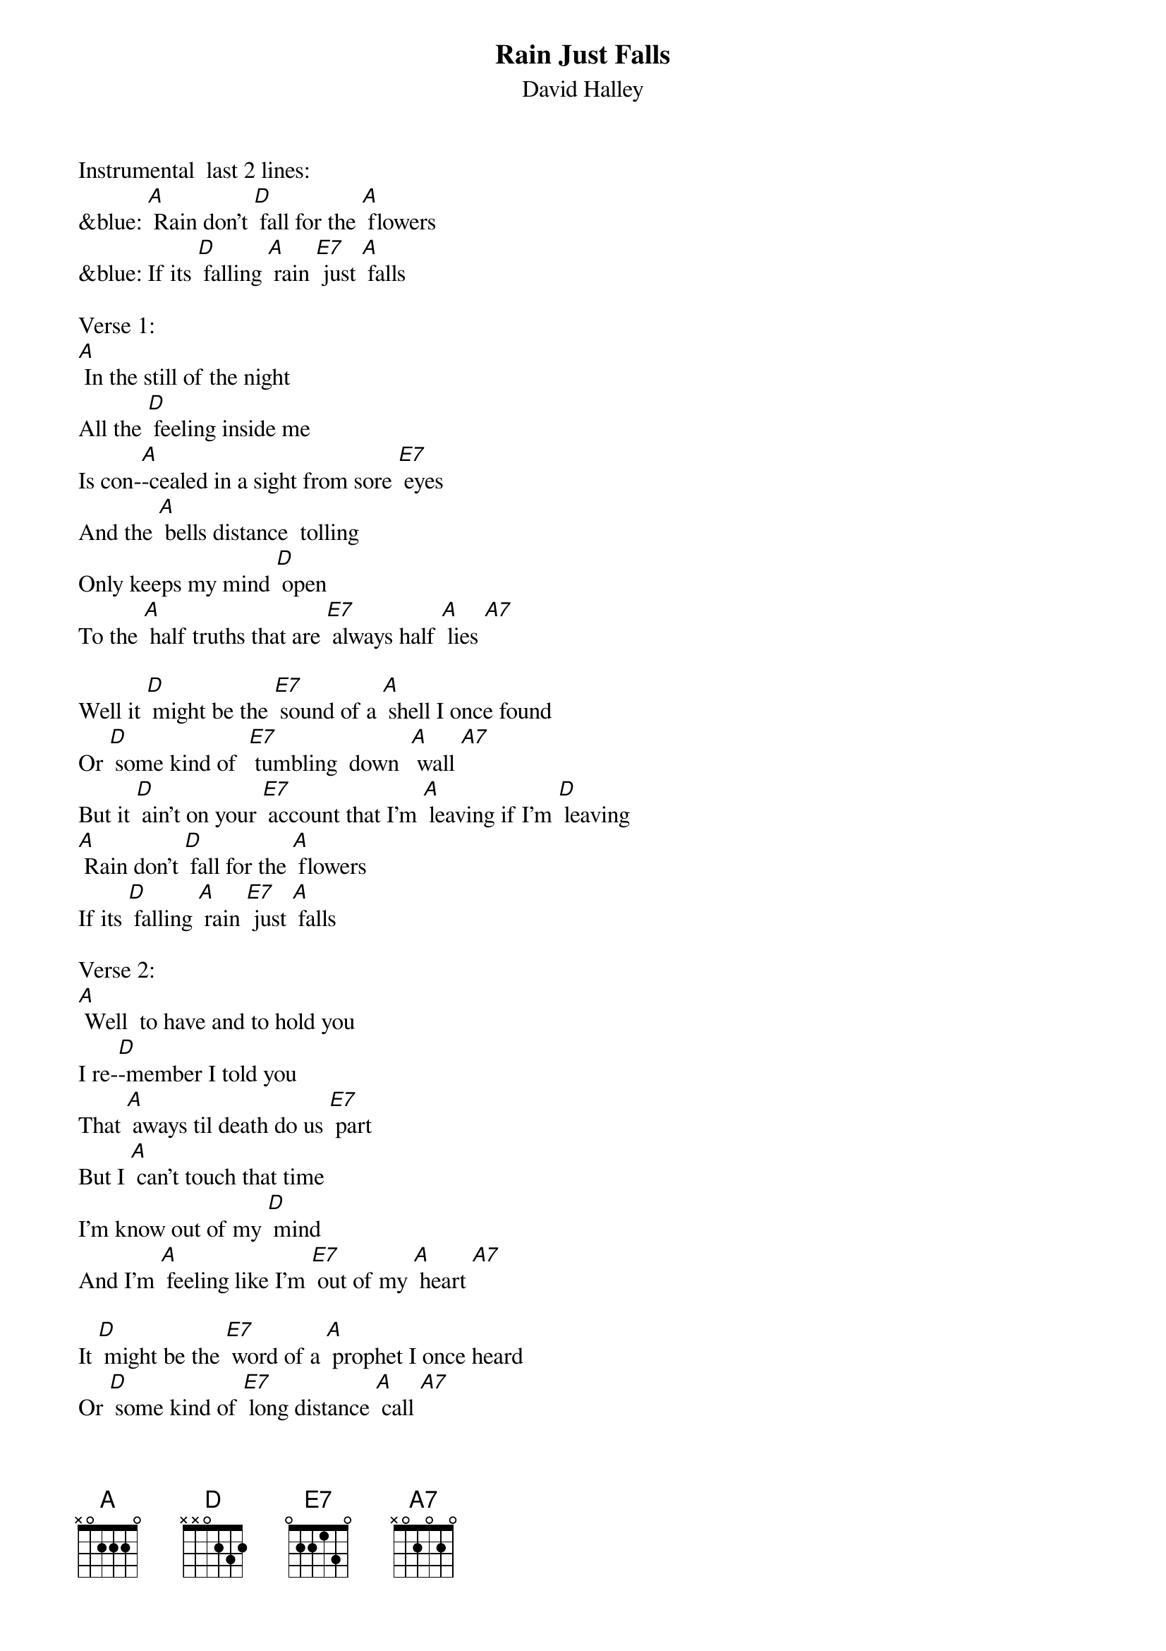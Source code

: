 {t: Rain Just Falls}
{st: David Halley}

Instrumental  last 2 lines:
&blue: [A] Rain don't [D] fall for the [A] flowers
&blue: If its [D] falling [A] rain [E7] just [A] falls

Verse 1:
[A] In the still of the night
All the [D] feeling inside me
Is con-[A]-cealed in a sight from sore [E7] eyes
And the [A] bells distance  tolling
Only keeps my mind [D] open
To the [A] half truths that are [E7] always half [A] lies [A7]

Well it [D] might be the [E7] sound of a [A] shell I once found
Or [D] some kind of  [E7] tumbling  down  [A] wall [A7]
But it [D] ain't on your [E7] account that I'm [A] leaving if I'm [D] leaving
[A] Rain don't [D] fall for the [A] flowers
If its [D] falling [A] rain [E7] just [A] falls

Verse 2:
[A] Well  to have and to hold you
I re-[D]-member I told you
That [A] aways til death do us [E7] part
But I [A] can't touch that time
I'm know out of my [D] mind
And I'm [A] feeling like I'm [E7] out of my [A] heart [A7]

It [D] might be the [E7] word of a [A] prophet I once heard
Or [D] some kind of [E7] long distance [A] call [A7]
But it [D] ain't on your ac-[E7]-count that I'm [A] leaving if I'm [D] leaving
[A] Rain don't [D] fall for the [A] flowers
If it's [D] falling [A] rain [E7] just [A] falls

Instrumental:  1st 6 lines Verse 2
&blue: [A] Well  to have and to hold you
&blue: I re-[D]-member I told you
&blue: That [A] aways til death do us [E7] part
&blue: But I [A] can't touch that time
&blue: I'm know out of my [D] mind
&blue: And I'm [A] feeling like I'm [E7] out of my [A] heart [A7]

Repeat Verse 1,  2nd Half:
Well it [D] might be the [E7] sound of a [A] shell I once found
Or [D] some kind of [E7] long distance [A] call [A7]
But it [D] ain't on your ac-[E7]-count that I'm [A] leaving if I'm [D] leaving
[A] Rain don't [D] fall for the [A] flowers
If it's [D] falling [A] rain [E7] just [A] falls

Instrumental:  last 2 lines
&blue: [A] Rain don't [D] fall for the [A] flowers
&blue: If its [D] falling [A] rain [E7] just [A] falls
